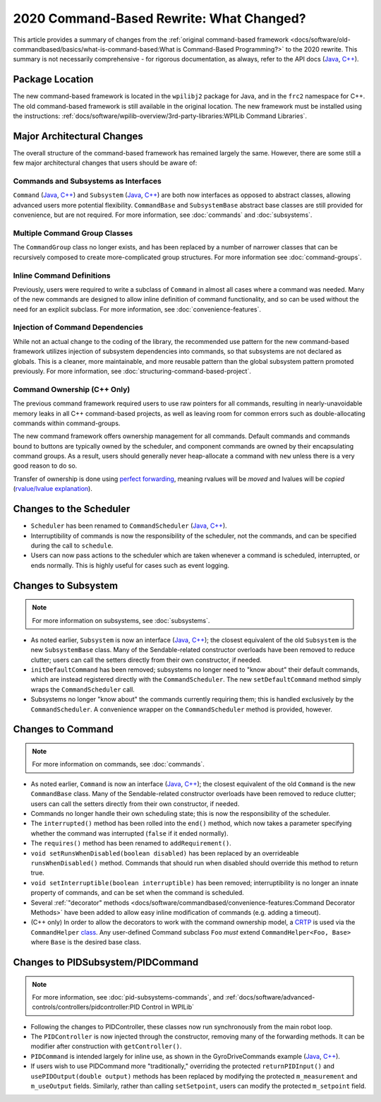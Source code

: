 2020 Command-Based Rewrite: What Changed?
=========================================

This article provides a summary of changes from the :ref:`original command-based framework <docs/software/old-commandbased/basics/what-is-command-based:What is Command-Based Programming?>` to the 2020 rewrite.  This summary is not necessarily comprehensive - for rigorous documentation, as always, refer to the API docs (`Java <https://first.wpi.edu/FRC/roborio/release/docs/java/edu/wpi/first/wpilibj2/command/package-summary.html>`__, `C++ <https://first.wpi.edu/FRC/roborio/release/docs/cpp/>`__).

Package Location
----------------

The new command-based framework is located in the ``wpilibj2`` package for Java, and in the ``frc2`` namespace for C++.  The old command-based framework is still available in the original location. The new framework must be installed using the instructions: :ref:`docs/software/wpilib-overview/3rd-party-libraries:WPILib Command Libraries`.

Major Architectural Changes
---------------------------

The overall structure of the command-based framework has remained largely the same.  However, there are some still a few major architectural changes that users should be aware of:

Commands and Subsystems as Interfaces
^^^^^^^^^^^^^^^^^^^^^^^^^^^^^^^^^^^^^

``Command`` (`Java <https://first.wpi.edu/FRC/roborio/release/docs/java/edu/wpi/first/wpilibj2/command/Command.html>`__, `C++ <https://first.wpi.edu/FRC/roborio/release/docs/cpp/classfrc2_1_1Command.html>`__) and ``Subsystem`` (`Java <https://first.wpi.edu/FRC/roborio/release/docs/java/edu/wpi/first/wpilibj2/command/Subsystem.html>`__, `C++ <https://first.wpi.edu/FRC/roborio/release/docs/cpp/classfrc2_1_1Subsystem.html>`__) are both now interfaces as opposed to abstract classes, allowing advanced users more potential flexibility.  ``CommandBase`` and ``SubsystemBase`` abstract base classes are still provided for convenience, but are not required.  For more information, see :doc:`commands` and :doc:`subsystems`.

Multiple Command Group Classes
^^^^^^^^^^^^^^^^^^^^^^^^^^^^^^

The ``CommandGroup`` class no longer exists, and has been replaced by a number of narrower classes that can be recursively composed to create more-complicated group structures.  For more information see :doc:`command-groups`.

Inline Command Definitions
^^^^^^^^^^^^^^^^^^^^^^^^^^

Previously, users were required to write a subclass of ``Command`` in almost all cases where a command was needed.  Many of the new commands are designed to allow inline definition of command functionality, and so can be used without the need for an explicit subclass.  For more information, see :doc:`convenience-features`.

Injection of Command Dependencies
^^^^^^^^^^^^^^^^^^^^^^^^^^^^^^^^^

While not an actual change to the coding of the library, the recommended use pattern for the new command-based framework utilizes injection of subsystem dependencies into commands, so that subsystems are not declared as globals.  This is a cleaner, more maintainable, and more reusable pattern than the global subsystem pattern promoted previously.  For more information, see :doc:`structuring-command-based-project`.

Command Ownership (C++ Only)
^^^^^^^^^^^^^^^^^^^^^^^^^^^^

The previous command framework required users to use raw pointers for all commands, resulting in nearly-unavoidable memory leaks in all C++ command-based projects, as well as leaving room for common errors such as double-allocating commands within command-groups.

The new command framework offers ownership management for all commands.  Default commands and commands bound to buttons are typically owned by the scheduler, and component commands are owned by their encapsulating command groups.  As a result, users should generally never heap-allocate a command with ``new`` unless there is a very good reason to do so.

Transfer of ownership is done using `perfect forwarding <https://cpppatterns.com/patterns/perfect-forwarding.html>`__, meaning rvalues will be *moved* and lvalues will be *copied* (`rvalue/lvalue explanation <http://thbecker.net/articles/rvalue_references/section_01.html>`__).

Changes to the Scheduler
------------------------

* ``Scheduler`` has been renamed to ``CommandScheduler`` (`Java <https://first.wpi.edu/FRC/roborio/release/docs/java/edu/wpi/first/wpilibj2/command/CommandScheduler.html>`__, `C++ <https://first.wpi.edu/FRC/roborio/release/docs/cpp/classfrc2_1_1CommandScheduler.html>`__).
* Interruptibility of commands is now the responsibility of the scheduler, not the commands, and can be specified during the call to ``schedule``.
* Users can now pass actions to the scheduler which are taken whenever a command is scheduled, interrupted, or ends normally.  This is highly useful for cases such as event logging.

Changes to Subsystem
--------------------

.. note:: For more information on subsystems, see :doc:`subsystems`.

* As noted earlier, ``Subsystem`` is now an interface (`Java <https://first.wpi.edu/FRC/roborio/release/docs/java/edu/wpi/first/wpilibj2/command/Subsystem.html>`__, `C++ <https://first.wpi.edu/FRC/roborio/release/docs/cpp/classfrc2_1_1Subsystem.html>`__); the closest equivalent of the old ``Subsystem`` is the new ``SubsystemBase`` class.  Many of the Sendable-related constructor overloads have been removed to reduce clutter; users can call the setters directly from their own constructor, if needed.
* ``initDefaultCommand`` has been removed; subsystems no longer need to "know about" their default commands, which are instead registered directly with the ``CommandScheduler``.  The new ``setDefaultCommand`` method simply wraps the ``CommandScheduler`` call.
* Subsystems no longer "know about" the commands currently requiring them; this is handled exclusively by the ``CommandScheduler``.  A convenience wrapper on the ``CommandScheduler`` method is provided, however.

Changes to Command
------------------

.. note:: For more information on commands, see :doc:`commands`.

* As noted earlier, ``Command`` is now an interface (`Java <https://first.wpi.edu/FRC/roborio/release/docs/java/edu/wpi/first/wpilibj2/command/Command.html>`__, `C++ <https://first.wpi.edu/FRC/roborio/release/docs/cpp/classfrc2_1_1Command.html>`__); the closest equivalent of the old ``Command`` is the new ``CommandBase`` class.  Many of the Sendable-related constructor overloads have been removed to reduce clutter; users can call the setters directly from their own constructor, if needed.
* Commands no longer handle their own scheduling state; this is now the responsibility of the scheduler.
* The ``interrupted()`` method has been rolled into the ``end()`` method, which now takes a parameter specifying whether the command was interrupted (``false`` if it ended normally).
* The ``requires()`` method has been renamed to ``addRequirement()``.
* ``void setRunsWhenDisabled(boolean disabled)`` has been replaced by an overrideable ``runsWhenDisabled()`` method.  Commands that should run when disabled should override this method to return true.
* ``void setInterruptible(boolean interruptible)`` has been removed; interruptibility is no longer an innate property of commands, and can be set when the command is scheduled.
* Several :ref:`"decorator" methods <docs/software/commandbased/convenience-features:Command Decorator Methods>` have been added to allow easy inline modification of commands (e.g. adding a timeout).
* (C++ only) In order to allow the decorators to work with the command ownership model, a `CRTP <https://en.wikipedia.org/wiki/Curiously_recurring_template_pattern>`__ is used via the ``CommandHelper`` `class <https://github.com/wpilibsuite/allwpilib/blob/master/wpilibNewCommands/src/main/native/include/frc2/command/CommandHelper.h>`__.  Any user-defined Command subclass ``Foo`` *must* extend ``CommandHelper<Foo, Base>`` where ``Base`` is the desired base class.

Changes to PIDSubsystem/PIDCommand
----------------------------------

.. note:: For more information, see :doc:`pid-subsystems-commands`, and :ref:`docs/software/advanced-controls/controllers/pidcontroller:PID Control in WPILib`

* Following the changes to PIDController, these classes now run synchronously from the main robot loop.
* The ``PIDController`` is now injected through the constructor, removing many of the forwarding methods.  It can be modifier after construction with ``getController()``.
* ``PIDCommand`` is intended largely for inline use, as shown in the GyroDriveCommands example (`Java <https://github.com/wpilibsuite/allwpilib/tree/master/wpilibjExamples/src/main/java/edu/wpi/first/wpilibj/examples/gyrodrivecommands>`__, `C++ <https://github.com/wpilibsuite/allwpilib/tree/master/wpilibcExamples/src/main/cpp/examples/GyroDriveCommands>`__).
* If users wish to use PIDCommand more "traditionally," overriding the protected ``returnPIDInput()`` and ``usePIDOutput(double output)`` methods has been replaced by modifying the protected ``m_measurement`` and ``m_useOutput`` fields.  Similarly, rather than calling ``setSetpoint``, users can modify the protected ``m_setpoint`` field.
